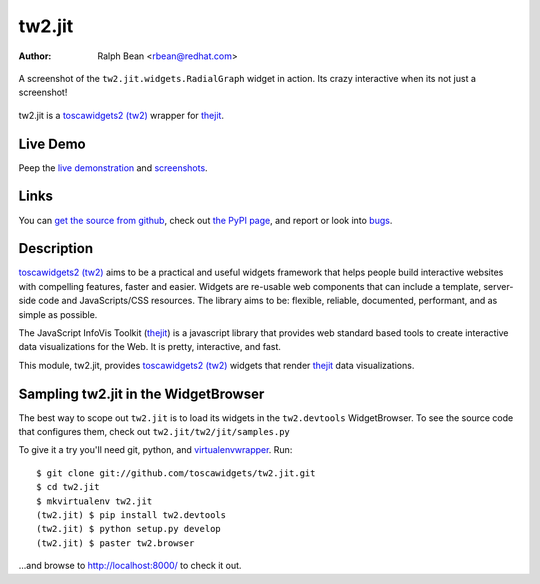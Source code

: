tw2.jit
=======

:Author: Ralph Bean <rbean@redhat.com>

.. figure:: tw2.jit/raw/master/doc/images/screenshot1.png
    :alt: An examle of the RadialGraph widget
    :target: http://github.com/toscawidgets/tw2.jit
    :align: center

    A screenshot of the ``tw2.jit.widgets.RadialGraph`` widget in action.
    Its crazy interactive when its not just a screenshot!

.. comment: split here

.. _toscawidgets2 (tw2): http://toscawidgets.org/documentation/tw2.core/
.. _thejit: http://thejit.org

tw2.jit is a `toscawidgets2 (tw2)`_ wrapper for `thejit`_.

Live Demo
---------

Peep the `live demonstration <http://tw2-demos.threebean.org/module?module=tw2.jit>`_ and
`screenshots <http://github.com/toscawidgets/tw2.jit/raw/master/doc/images/screenshot1.png>`_.

Links
-----

You can `get the source from github <http://github.com/toscawidgets/tw2.jit>`_,
check out `the PyPI page <http://pypi.python.org/pypi/tw2.jit>`_, and
report or look into `bugs <http://github.com/toscawidgets/tw2.jit/issues/>`_.

Description
-----------

`toscawidgets2 (tw2)`_ aims to be a practical and useful widgets framework
that helps people build interactive websites with compelling features, faster
and easier. Widgets are re-usable web components that can include a template,
server-side code and JavaScripts/CSS resources. The library aims to be:
flexible, reliable, documented, performant, and as simple as possible.

The JavaScript InfoVis Toolkit (`thejit`_) is a javascript library that
provides web standard based tools to create interactive data visualizations
for the Web.  It is pretty, interactive, and fast.

This module, tw2.jit, provides `toscawidgets2 (tw2)`_ widgets that render `thejit`_ data visualizations.

Sampling tw2.jit in the WidgetBrowser
-------------------------------------

The best way to scope out ``tw2.jit`` is to load its widgets in the
``tw2.devtools`` WidgetBrowser.  To see the source code that configures them,
check out ``tw2.jit/tw2/jit/samples.py``

To give it a try you'll need git, python, and `virtualenvwrapper
<http://pypi.python.org/pypi/virtualenvwrapper>`_.  Run::

    $ git clone git://github.com/toscawidgets/tw2.jit.git
    $ cd tw2.jit
    $ mkvirtualenv tw2.jit
    (tw2.jit) $ pip install tw2.devtools
    (tw2.jit) $ python setup.py develop
    (tw2.jit) $ paster tw2.browser

...and browse to http://localhost:8000/ to check it out.
